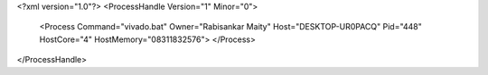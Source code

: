 <?xml version="1.0"?>
<ProcessHandle Version="1" Minor="0">
    <Process Command="vivado.bat" Owner="Rabisankar Maity" Host="DESKTOP-UR0PACQ" Pid="448" HostCore="4" HostMemory="08311832576">
    </Process>
</ProcessHandle>
